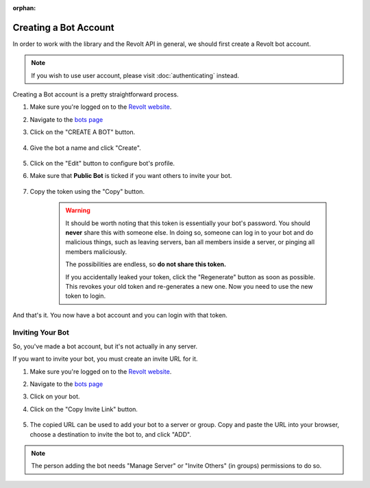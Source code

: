:orphan:

.. _revolt-intro:

Creating a Bot Account
=======================

In order to work with the library and the Revolt API in general, we should first create a Revolt bot account.

.. note::
    If you wish to use user account, please visit :doc:`authenticating` instead.

Creating a Bot account is a pretty straightforward process.

1. Make sure you're logged on to the `Revolt website <https://app.revolt.chat>`_.
2. Navigate to the `bots page <https://app.revolt.chat/settings/bots>`_
3. Click on the "CREATE A BOT" button.

    .. image:: /images/revolt_create_bot_button.png
        :alt: The "CREATE A BOT" button.

4. Give the bot a name and click "Create".

    .. image:: /images/revolt_create_app_form.png
        :alt: The new bot form filled in.

5. Click on the "Edit" button to configure bot's profile.
6. Make sure that **Public Bot** is ticked if you want others to invite your bot.

    .. image:: /images/revolt_bot_user_options.png
        :alt: How the Bot User options should look like for most people.

7. Copy the token using the "Copy" button.

    .. warning::

        It should be worth noting that this token is essentially your bot's
        password. You should **never** share this with someone else. In doing so,
        someone can log in to your bot and do malicious things, such as leaving
        servers, ban all members inside a server, or pinging all members maliciously.

        The possibilities are endless, so **do not share this token.**

        If you accidentally leaked your token, click the "Regenerate" button as soon
        as possible. This revokes your old token and re-generates a new one.
        Now you need to use the new token to login.

And that's it. You now have a bot account and you can login with that token.

.. _revolt_invite_bot:

Inviting Your Bot
-----------------

So, you've made a bot account, but it's not actually in any server.

If you want to invite your bot, you must create an invite URL for it.

1. Make sure you're logged on to the `Revolt website <https://app.revolt.chat>`_.
2. Navigate to the `bots page <https://app.revolt.chat/settings/bots>`_
3. Click on your bot.
4. Click on the "Copy Invite Link" button.

    .. image:: /images/revolt_invite_bot.png
        :alt: How the bot invite page should look like.

5. The copied URL can be used to add your bot to a server or group. Copy and paste the URL into your browser, choose a destination to invite the bot to, and click "ADD".

.. note::

    The person adding the bot needs "Manage Server" or "Invite Others" (in groups) permissions to do so.
